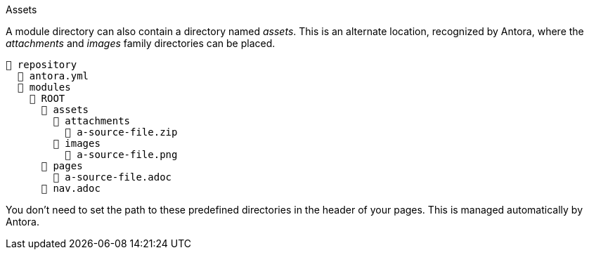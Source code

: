 [#assets-dir]
.Assets
****
A module directory can also contain a directory named [.path]_assets_.
This is an alternate location, recognized by Antora, where the [.path]_attachments_ and [.path]_images_ family directories can be placed.

[listing]
----
📒 repository
  📄 antora.yml
  📂 modules
    📂 ROOT
      📂 assets
        📂 attachments
          📄 a-source-file.zip
        📂 images
          📄 a-source-file.png
      📂 pages
        📄 a-source-file.adoc
      📄 nav.adoc
----

You don't need to set the path to these predefined directories in the header of your pages.
This is managed automatically by Antora.
****
